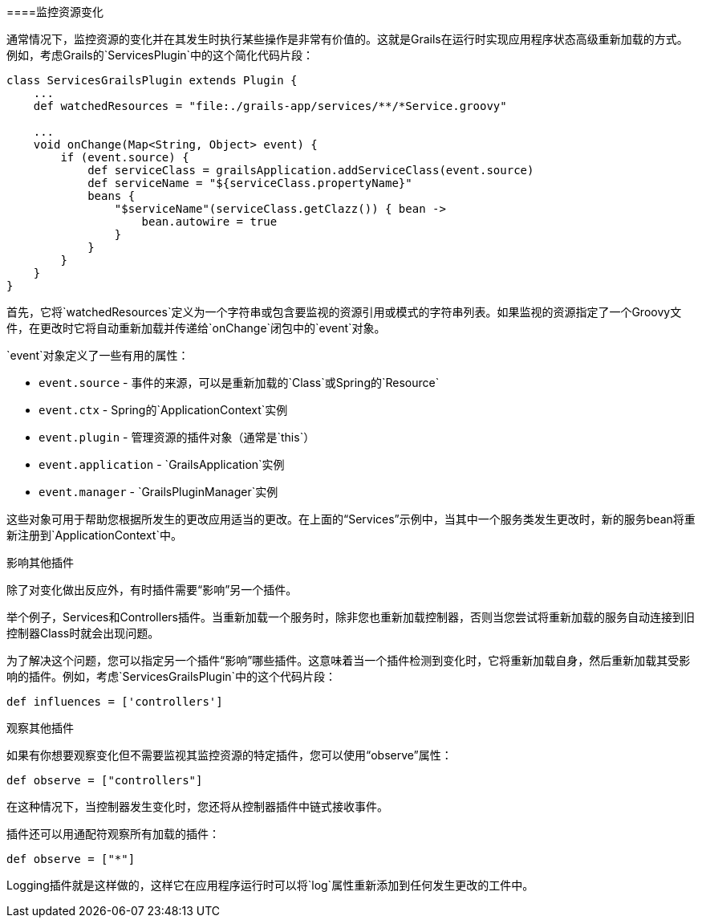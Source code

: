 ====监控资源变化

通常情况下，监控资源的变化并在其发生时执行某些操作是非常有价值的。这就是Grails在运行时实现应用程序状态高级重新加载的方式。例如，考虑Grails的`ServicesPlugin`中的这个简化代码片段：

```groovy
class ServicesGrailsPlugin extends Plugin {
    ...
    def watchedResources = "file:./grails-app/services/**/*Service.groovy"

    ...
    void onChange(Map<String, Object> event) {
        if (event.source) {
            def serviceClass = grailsApplication.addServiceClass(event.source)
            def serviceName = "${serviceClass.propertyName}"
            beans {
                "$serviceName"(serviceClass.getClazz()) { bean ->
                    bean.autowire = true
                }
            }
        }
    }
}
```

首先，它将`watchedResources`定义为一个字符串或包含要监视的资源引用或模式的字符串列表。如果监视的资源指定了一个Groovy文件，在更改时它将自动重新加载并传递给`onChange`闭包中的`event`对象。

`event`对象定义了一些有用的属性：

- `event.source` - 事件的来源，可以是重新加载的`Class`或Spring的`Resource`
- `event.ctx` - Spring的`ApplicationContext`实例
- `event.plugin` - 管理资源的插件对象（通常是`this`）
- `event.application` - `GrailsApplication`实例
- `event.manager` - `GrailsPluginManager`实例

这些对象可用于帮助您根据所发生的更改应用适当的更改。在上面的“Services”示例中，当其中一个服务类发生更改时，新的服务bean将重新注册到`ApplicationContext`中。

影响其他插件

除了对变化做出反应外，有时插件需要“影响”另一个插件。

举个例子，Services和Controllers插件。当重新加载一个服务时，除非您也重新加载控制器，否则当您尝试将重新加载的服务自动连接到旧控制器Class时就会出现问题。

为了解决这个问题，您可以指定另一个插件“影响”哪些插件。这意味着当一个插件检测到变化时，它将重新加载自身，然后重新加载其受影响的插件。例如，考虑`ServicesGrailsPlugin`中的这个代码片段：

```groovy
def influences = ['controllers']
```

观察其他插件

如果有你想要观察变化但不需要监视其监控资源的特定插件，您可以使用“observe”属性：

```groovy
def observe = ["controllers"]
```

在这种情况下，当控制器发生变化时，您还将从控制器插件中链式接收事件。

插件还可以用通配符观察所有加载的插件：

```groovy
def observe = ["*"]
```

Logging插件就是这样做的，这样它在应用程序运行时可以将`log`属性重新添加到任何发生更改的工件中。